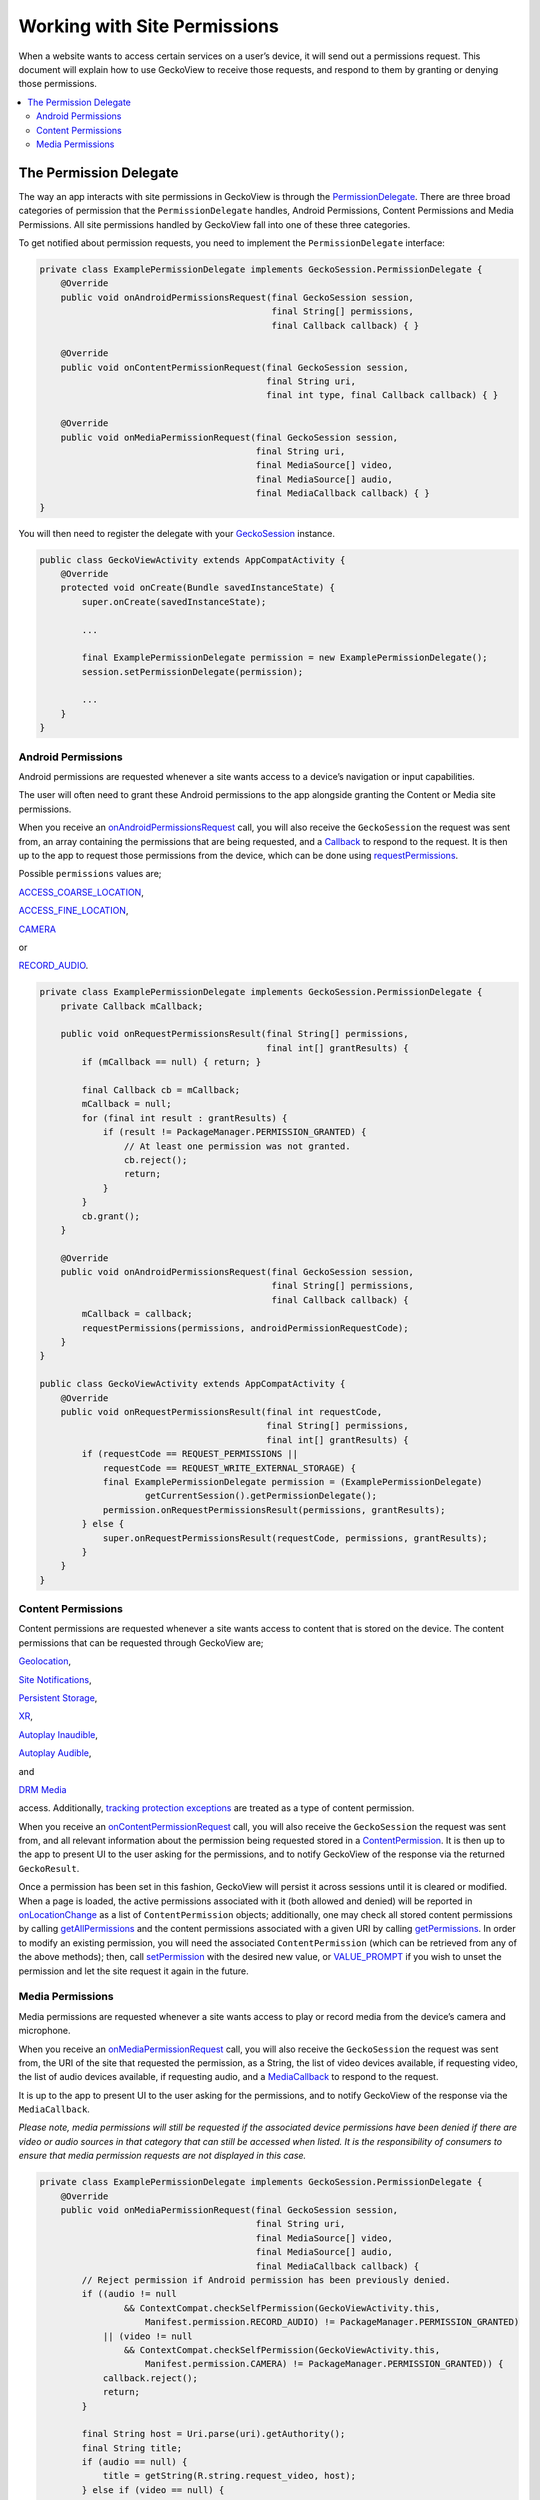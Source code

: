 .. -*- Mode: rst; fill-column: 80; -*-

=============================
Working with Site Permissions
=============================

When a website wants to access certain services on a user’s device, it
will send out a permissions request. This document will explain how to
use GeckoView to receive those requests, and respond to them by granting
or denying those permissions.

.. contents:: :local:

The Permission Delegate
-----------------------

The way an app interacts with site permissions in GeckoView is through
the
`PermissionDelegate <https://mozilla.github.io/geckoview/javadoc/mozilla-central/org/mozilla/geckoview/GeckoSession.PermissionDelegate.html>`_.
There are three broad categories of permission that the
``PermissionDelegate`` handles, Android Permissions, Content Permissions
and Media Permissions. All site permissions handled by GeckoView fall
into one of these three categories.

To get notified about permission requests, you need to implement the
``PermissionDelegate`` interface:

.. code:: java

   private class ExamplePermissionDelegate implements GeckoSession.PermissionDelegate {
       @Override
       public void onAndroidPermissionsRequest(final GeckoSession session, 
                                               final String[] permissions,
                                               final Callback callback) { }

       @Override
       public void onContentPermissionRequest(final GeckoSession session, 
                                              final String uri,
                                              final int type, final Callback callback) { }

       @Override
       public void onMediaPermissionRequest(final GeckoSession session, 
                                            final String uri,
                                            final MediaSource[] video, 
                                            final MediaSource[] audio,
                                            final MediaCallback callback) { }
   }

You will then need to register the delegate with your
`GeckoSession <https://mozilla.github.io/geckoview/https://mozilla.github.io/geckoview/javadoc/mozilla-central/org/mozilla/geckoview/GeckoSession.html>`_
instance.

.. code:: java

   public class GeckoViewActivity extends AppCompatActivity {
       @Override
       protected void onCreate(Bundle savedInstanceState) {
           super.onCreate(savedInstanceState);

           ...

           final ExamplePermissionDelegate permission = new ExamplePermissionDelegate();
           session.setPermissionDelegate(permission);

           ...
       }
   }

Android Permissions
~~~~~~~~~~~~~~~~~~~

Android permissions are requested whenever a site wants access to a
device’s navigation or input capabilities.

The user will often need to grant these Android permissions to the app
alongside granting the Content or Media site permissions.

When you receive an
`onAndroidPermissionsRequest <https://mozilla.github.io/geckoview/https://mozilla.github.io/geckoview/javadoc/mozilla-central/org/mozilla/geckoview/GeckoSession.PermissionDelegate.html#onAndroidPermissionsRequest-org.mozilla.geckoview.GeckoSession-java.lang.String:A-org.mozilla.geckoview.GeckoSession.PermissionDelegate.Callback->`_
call, you will also receive the ``GeckoSession`` the request was sent
from, an array containing the permissions that are being requested, and
a
`Callback`_
to respond to the request. It is then up to the app to request those
permissions from the device, which can be done using
`requestPermissions <https://developer.android.com/reference/android/app/Activity#requestPermissions(java.lang.String%5B%5D,%2520int)>`_.

Possible ``permissions`` values are;

`ACCESS_COARSE_LOCATION <https://developer.android.com/reference/android/Manifest.permission.html#ACCESS_COARSE_LOCATION>`_,

`ACCESS_FINE_LOCATION <https://developer.android.com/reference/android/Manifest.permission.html#ACCESS_FINE_LOCATION>`_,

`CAMERA <https://developer.android.com/reference/android/Manifest.permission.html#CAMERA>`_

or

`RECORD_AUDIO <https://developer.android.com/reference/android/Manifest.permission.html#RECORD_AUDIO>`_.

.. code:: java

   private class ExamplePermissionDelegate implements GeckoSession.PermissionDelegate {
       private Callback mCallback;

       public void onRequestPermissionsResult(final String[] permissions,
                                              final int[] grantResults) {
           if (mCallback == null) { return; }

           final Callback cb = mCallback;
           mCallback = null;
           for (final int result : grantResults) {
               if (result != PackageManager.PERMISSION_GRANTED) {
                   // At least one permission was not granted.
                   cb.reject();
                   return;
               }
           }
           cb.grant();
       }

       @Override
       public void onAndroidPermissionsRequest(final GeckoSession session, 
                                               final String[] permissions,
                                               final Callback callback) {
           mCallback = callback;
           requestPermissions(permissions, androidPermissionRequestCode);
       }
   }

   public class GeckoViewActivity extends AppCompatActivity {
       @Override
       public void onRequestPermissionsResult(final int requestCode,
                                              final String[] permissions,
                                              final int[] grantResults) {
           if (requestCode == REQUEST_PERMISSIONS ||
               requestCode == REQUEST_WRITE_EXTERNAL_STORAGE) {
               final ExamplePermissionDelegate permission = (ExamplePermissionDelegate)
                       getCurrentSession().getPermissionDelegate();
               permission.onRequestPermissionsResult(permissions, grantResults);
           } else {
               super.onRequestPermissionsResult(requestCode, permissions, grantResults);
           }
       }
   }

Content Permissions
~~~~~~~~~~~~~~~~~~~

Content permissions are requested whenever a site wants access to
content that is stored on the device. The content permissions that can
be requested through GeckoView are;

`Geolocation <https://mozilla.github.io/geckoview/https://mozilla.github.io/geckoview/javadoc/mozilla-central/org/mozilla/geckoview/GeckoSession.PermissionDelegate.html#PERMISSION_GEOLOCATION>`_,

`Site Notifications <https://mozilla.github.io/geckoview/https://mozilla.github.io/geckoview/javadoc/mozilla-central/org/mozilla/geckoview/GeckoSession.PermissionDelegate.html#PERMISSION_DESKTOP_NOTIFICATION>`_,

`Persistent Storage <https://mozilla.github.io/geckoview/https://mozilla.github.io/geckoview/javadoc/mozilla-central/org/mozilla/geckoview/GeckoSession.PermissionDelegate.html#PERMISSION_PERSISTENT_STORAGE>`_,

`XR <https://mozilla.github.io/geckoview/https://mozilla.github.io/geckoview/javadoc/mozilla-central/org/mozilla/geckoview/GeckoSession.PermissionDelegate.html#PERMISSION_XR>`_,

`Autoplay Inaudible <https://mozilla.github.io/geckoview/https://mozilla.github.io/geckoview/javadoc/mozilla-central/org/mozilla/geckoview/GeckoSession.PermissionDelegate.html#PERMISSION_AUTOPLAY_INAUDIBLE>`_,

`Autoplay Audible <https://mozilla.github.io/geckoview/https://mozilla.github.io/geckoview/javadoc/mozilla-central/org/mozilla/geckoview/GeckoSession.PermissionDelegate.html#PERMISSION_AUTOPLAY_AUDIBLE>`_,

and

`DRM Media <https://mozilla.github.io/geckoview/https://mozilla.github.io/geckoview/javadoc/mozilla-central/org/mozilla/geckoview/GeckoSession.PermissionDelegate.html#PERMISSION_MEDIA_KEY_SYSTEM_ACCESS>`_

access. Additionally, `tracking protection exceptions <https://mozilla.github.io/geckoview/https://mozilla.github.io/geckoview/javadoc/mozilla-central/org/mozilla/geckoview/GeckoSession.PermissionDelegate.html#PERMISSION_TRACKING>`_
are treated as a type of content permission.

When you receive an
`onContentPermissionRequest <https://mozilla.github.io/geckoview/javadoc/mozilla-central/org/mozilla/geckoview/GeckoSession.PermissionDelegate.html#onContentPermissionRequest-org.mozilla.geckoview.GeckoSession-org.mozilla.geckoview.GeckoSession.PermissionDelegate.ContentPermission->`_
call, you will also receive the ``GeckoSession`` the request was sent
from, and all relevant information about the permission being requested
stored in a `ContentPermission <https://mozilla.github.io/geckoview/javadoc/mozilla-central/org/mozilla/geckoview/GeckoSession.PermissionDelegate.ContentPermission.html>`_.
It is then up to the app to present UI to the user asking for the
permissions, and to notify GeckoView of the response via the returned
``GeckoResult``.

Once a permission has been set in this fashion, GeckoView will persist it
across sessions until it is cleared or modified. When a page is loaded,
the active permissions associated with it (both allowed and denied) will
be reported in `onLocationChange <https://mozilla.github.io/geckoview/javadoc/mozilla-central/org/mozilla/geckoview/GeckoSession.NavigationDelegate.html#onLocationChange-org.mozilla.geckoview.GeckoSession-java.lang.String-java.util.List->`_
as a list of ``ContentPermission`` objects; additionally, one may check all stored
content permissions by calling `getAllPermissions <https://mozilla.github.io/geckoview/javadoc/mozilla-central/org/mozilla/geckoview/StorageController.html#getAllPermissions-->`_
and the content permissions associated with a given URI by calling
`getPermissions <https://mozilla.github.io/geckoview/javadoc/mozilla-central/org/mozilla/geckoview/StorageController.html#getPermissions-java.lang.String-java.lang.String->`_.
In order to modify an existing permission, you will need the associated
``ContentPermission`` (which can be retrieved from any of the above methods);
then, call `setPermission <https://mozilla.github.io/geckoview/javadoc/mozilla-central/org/mozilla/geckoview/StorageController.html#setPermission-org.mozilla.geckoview.GeckoSession.PermissionDelegate.ContentPermission-int->`_
with the desired new value, or `VALUE_PROMPT <https://mozilla.github.io/geckoview/javadoc/mozilla-central/org/mozilla/geckoview/GeckoSession.PermissionDelegate.ContentPermission.html#VALUE_PROMPT>`_
if you wish to unset the permission and let the site request it again in the future.

Media Permissions
~~~~~~~~~~~~~~~~~

Media permissions are requested whenever a site wants access to play or
record media from the device’s camera and microphone.

When you receive an
`onMediaPermissionRequest <https://mozilla.github.io/geckoview/https://mozilla.github.io/geckoview/javadoc/mozilla-central/org/mozilla/geckoview/GeckoSession.PermissionDelegate.html#onMediaPermissionRequest-org.mozilla.geckoview.GeckoSession-java.lang.String-org.mozilla.geckoview.GeckoSession.PermissionDelegate.MediaSource:A-org.mozilla.geckoview.GeckoSession.PermissionDelegate.MediaSource:A-org.mozilla.geckoview.GeckoSession.PermissionDelegate.MediaCallback->`_
call, you will also receive the ``GeckoSession`` the request was sent
from, the URI of the site that requested the permission, as a String,
the list of video devices available, if requesting video, the list of
audio devices available, if requesting audio, and a
`MediaCallback <https://searchfox.org/mozilla-central/source/mobile/android/geckoview_example/src/main/java/org/mozilla/geckoview_example/GeckoViewActivity.java#686>`_
to respond to the request.

It is up to the app to present UI to the user asking for the
permissions, and to notify GeckoView of the response via the
``MediaCallback``.

*Please note, media permissions will still be requested if the
associated device permissions have been denied if there are video or
audio sources in that category that can still be accessed when listed.
It is the responsibility of consumers to ensure that media permission
requests are not displayed in this case.*

.. code:: java

   private class ExamplePermissionDelegate implements GeckoSession.PermissionDelegate {
       @Override
       public void onMediaPermissionRequest(final GeckoSession session, 
                                            final String uri,
                                            final MediaSource[] video, 
                                            final MediaSource[] audio,
                                            final MediaCallback callback) {
           // Reject permission if Android permission has been previously denied.
           if ((audio != null
                   && ContextCompat.checkSelfPermission(GeckoViewActivity.this,
                       Manifest.permission.RECORD_AUDIO) != PackageManager.PERMISSION_GRANTED)
               || (video != null
                   && ContextCompat.checkSelfPermission(GeckoViewActivity.this,
                       Manifest.permission.CAMERA) != PackageManager.PERMISSION_GRANTED)) {
               callback.reject();
               return;
           }

           final String host = Uri.parse(uri).getAuthority();
           final String title;
           if (audio == null) {
               title = getString(R.string.request_video, host);
           } else if (video == null) {
               title = getString(R.string.request_audio, host);
           } else {
               title = getString(R.string.request_media, host);
           }

           // Get the media device name from the `MediaDevice`
           String[] videoNames = normalizeMediaName(video); 
           String[] audioNames = normalizeMediaName(audio);

           final AlertDialog.Builder builder = new AlertDialog.Builder(activity);

           // Create drop down boxes to allow users to select which device to grant permission to
           final LinearLayout container = addStandardLayout(builder, title, null);
           final Spinner videoSpinner;
           if (video != null) {
               videoSpinner = addMediaSpinner(builder.getContext(), container, video, videoNames); // create spinner and add to alert UI
           } else {
               videoSpinner = null;
           }

           final Spinner audioSpinner;
           if (audio != null) {
               audioSpinner = addMediaSpinner(builder.getContext(), container, audio, audioNames); // create spinner and add to alert UI
           } else {
               audioSpinner = null;
           }

           builder.setNegativeButton(android.R.string.cancel, null)
                  .setPositiveButton(android.R.string.ok,
                                     new DialogInterface.OnClickListener() {
                       @Override
                       public void onClick(final DialogInterface dialog, final int which) {
                           // gather selected media devices and grant access
                           final MediaSource video = (videoSpinner != null)
                                   ? (MediaSource) videoSpinner.getSelectedItem() : null;
                           final MediaSource audio = (audioSpinner != null)
                                   ? (MediaSource) audioSpinner.getSelectedItem() : null;
                           callback.grant(video, audio);
                       }
                   });

           final AlertDialog dialog = builder.create();
           dialog.setOnDismissListener(new DialogInterface.OnDismissListener() {
                       @Override
                       public void onDismiss(final DialogInterface dialog) {
                           callback.reject();
                       }
                   });
           dialog.show();
       }
   }

To see the ``PermissionsDelegate`` in action, you can find the full
example implementation in the `GeckoView example
app <https://mozilla.github.io/geckoview/https://mozilla.github.io/geckoview/javadoc/mozilla-central/org/mozilla/geckoview/GeckoSession.PermissionDelegate.MediaCallback.html>`_.

.. _Callback: https://mozilla.github.io/geckoview/https://mozilla.github.io/geckoview/javadoc/mozilla-central/org/mozilla/geckoview/GeckoSession.PermissionDelegate.Callback.html